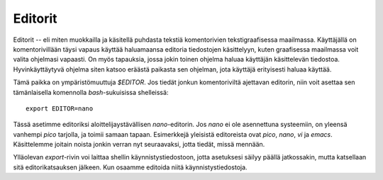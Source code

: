 Editorit
========

Editorit -- eli miten muokkailla ja käsitellä puhdasta tekstiä komentorivien
tekstigraafisessa maailmassa. Käyttäjällä on komentorivillään täysi vapaus
käyttää haluamaansa editoria tiedostojen käsittelyyn, kuten graafisessa
maailmassa voit valita ohjelmasi vapaasti. On myös tapauksia, jossa jokin
toinen ohjelma haluaa käyttäjän käsittelevän tiedostoa. Hyvinkäyttäytyvä
ohjelma siten katsoo eräästä paikasta sen ohjelman, jota käyttäjä erityisesti
haluaa käyttää.

Tämä paikka on ympäristömuuttuja `$EDITOR`. Jos tiedät jonkun komentoriviltä
ajettavan editorin, niin voit asettaa sen tämänlaisella komennolla
`bash`-sukuisissa shelleissä::

    export EDITOR=nano

Tässä asetimme editoriksi aloittelijaystävällisen `nano`-editorin. Jos `nano`
ei ole asennettuna systeemiin, on yleensä vanhempi `pico` tarjolla, ja toimii
samaan tapaan. Esimerkkejä yleisistä editoreista ovat *pico*, *nano*, *vi* ja
*emacs*.  Käsittelemme joitain noista jonkin verran nyt seuraavaksi, jotta
tiedät, missä mennään.

Ylläolevan `export`-rivin voi laittaa shellin käynnistystiedostoon, jotta
asetuksesi säilyy päällä jatkossakin, mutta katsellaan sitä editorikatsauksen
jälkeen. Kun osaamme editoida niitä käynnistystiedostoja.


